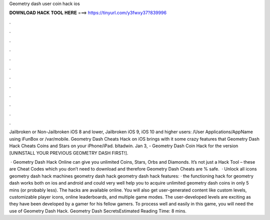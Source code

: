 Geometry dash user coin hack ios



𝐃𝐎𝐖𝐍𝐋𝐎𝐀𝐃 𝐇𝐀𝐂𝐊 𝐓𝐎𝐎𝐋 𝐇𝐄𝐑𝐄 ===> https://tinyurl.com/y3fwxy37?839996



.



.



.



.



.



.



.



.



.



.



.



.

Jailbroken or Non-Jailbroken iOS 8 and lower, Jailbroken iOS 9, iOS 10 and higher users: /User Applications/AppName using iFunBox or /var/mobile. Geometry Dash Cheats Hack on iOS brings with it some crazy features that Geometry Dash Hack Cheats Coins and Stars on your iPhone/iPad. bltadwin. Jan 3, - Geometry Dash Coin Hack for the version [UNINSTALL YOUR PREVIOUS GEOMETRY DASH FIRST!].

 · Geometry Dash Hack Online can give you unlimited Coins, Stars, Orbs and Diamonds. It’s not just a Hack Tool – these are Cheat Codes which you don’t need to download and therefore Geometry Dash Cheats are % safe.  · Unlock all icons geometry dash hack machines geometry dash hack geometry dash hack features: · the functioning hack for geometry dash works both on ios and android and could very well help you to acquire unlimited geometry dash coins in only 5 mins (or probably less). The hacks are available online. You will also get user-generated content like custom levels, customizable player icons, online leaderboards, and multiple game modes. The user-developed levels are exciting as they have been developed by a gamer for his fellow gamers. To process well and easily in this game, you will need the use of Geometry Dash Hack. Geometry Dash SecretsEstimated Reading Time: 8 mins.
